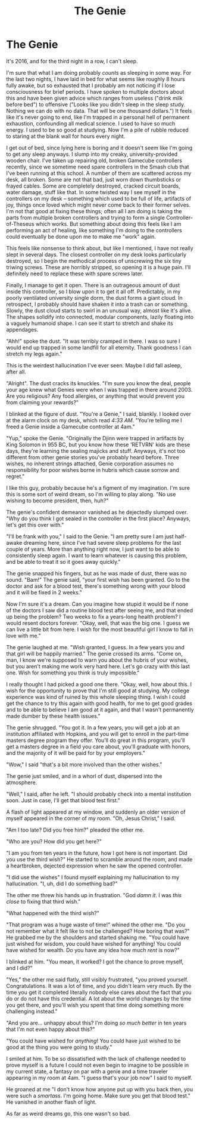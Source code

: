 #+TITLE:The Genie

* The Genie

It's 2016, and for the third night in a row, I can't sleep.

I'm sure that what I am doing probably /counts/ as sleeping in some way. For the last two nights, I have laid in bed for what seems like roughly 8 hours fully awake, but so exhausted that I probably am not noticing if I lose consciousness for brief periods. I have spoken to multiple doctors about this and have been given advice which ranges from useless ("drink milk before bed") to offensive ("Looks like you didn't sleep in the sleep study. Nothing we can do with no data. That will be one thousand dollars.") It feels like it's never going to end, like I'm trapped in a personal hell of permanent exhaustion, confounding all medical science. I used to have so much energy. I used to be so good at studying. Now I'm a pile of rubble reduced to staring at the blank wall for hours every night.

I get out of bed, since lying here is boring and it doesn't seem like I'm going to get any sleep anyways. I slump into my creaky, university-provided wooden chair. I've taken up repairing old, broken Gamecube controllers recently, since we sometime need spare controllers in the Smash club that I've been running at this school. A number of them are scattered across my desk, all broken. Some are not that bad, just worn down thumbsticks or frayed cables. Some are completely destroyed, cracked circuit boards, water damage, stuff like that. In some twisted way I see myself in the controllers on my desk -- something which used to be full of life, artifacts of joy, things once loved which might never come back to their former selves. I'm not that good at fixing these things; often all I am doing is taking the parts from multiple broken controllers and trying to form a single Controller-of-Theseus which works. But something about doing this feels like I am performing an act of healing, like something I'm doing to the controllers could eventually be done upon me to make me "work" again.

This feels like nonsense to think about, but like I mentioned, I have not really slept in several days. The closest controller on my desk looks particularly destroyed, so I begin the methodical process of unscrewing the six tiny triwing screws. These are horribly stripped, so opening it is a huge pain. I'll definitely need to replace these with spare screws later.

Finally, I manage to get it open. There is an outrageous amount of dust inside this controller, so I blow upon it to get it all off. Predictably, in my poorly ventilated university single dorm, the dust forms a giant cloud. In retrospect, I probably should have shaken it into a trash can or something. Slowly, the dust cloud starts to swirl in an unusual way, almost like it's alive. The shapes solidify into connected, modular components, lazily floating into a vaguely humanoid shape. I can see it start to stretch and shake its appendages.

"Ahh!" spoke the dust. "It was terribly cramped in there. I was so sure I would end up trapped in some landfill for all eternity. Thank goodness I can stretch my legs again."

This is the weirdest hallucination I've ever seen. Maybe I did fall asleep, after all.

"Alright". The dust cracks its knuckles. "I'm sure you know the deal, people your age knew what Genies were when I was trapped in there around 2003. Are you religious? Any food allergies, or anything that would prevent you from claiming your rewards?"

I blinked at the figure of dust. "You're a Genie," I said, blankly. I looked over at the alarm clock on my desk, which read /4:33 AM/. "You're telling me I freed a Genie inside a Gamecube controller at 4am."

"Yup," spoke the Genie. "Originally the Djinn were trapped in artifacts by King Solomon in 955 BC, but you know how these 'RETVRN' kids are these days, they're learning the sealing majicks and stuff. Anyways, it's not too different from other genie stories you've probably heard before. Three wishes, no inherent strings attached, Genie corporation assumes no responsibility for poor wishes borne in hubris which cause sorrow and regret."

I like this guy, probably because he's a figment of my imagination. I'm sure this is some sort of weird dream, so I'm willing to play along. "No use wishing to become president, then, huh?"

The genie's confident demeanor vanished as he dejectedly slumped over. "Why do you think I got sealed in the controller in the first place? Anyways, let's get this over with."

"I'll be frank with you," I said to the Genie. "I am pretty sure I am just half-awake dreaming here, since I've had severe sleep problems for the last couple of years. More than anything right now, I just want to be able to consistently sleep again. I want to learn whatever is causing this problem, and be able to treat it so it goes away quickly."

The genie snapped his fingers, but as he was made of dust, there was no sound. "Bam!" The genie said, "your first wish has been granted. Go to the doctor and ask for a blood test, there's something wrong with your blood and it will be fixed in 2 weeks."

Now I'm sure it's a dream. Can you imagine how stupid it would be if none of the doctors I saw did a routine blood test after seeing me, and that ended up being the problem? Two weeks to fix a years-long health problem? I would resent doctors forever. "Okay, well, that was the big one. I guess we can live a little bit from here. I wish for the most beautiful girl I know to fall in love with me."

The genie laughed at me. "Wish granted, I guess. In a few years you and that girl will be happily married." The genie crossed its arms. "Come on, man, I know we're supposed to warn you about the hubris of your wishes, but you aren't making me work very hard here. Let's go crazy with this last one. Wish for something you think is truly impossible."

I really thought I had picked a good one there. "Okay, well, how about this. I wish for the opportunity to prove that I'm still good at studying. My college experience was kind of ruined by this whole sleeping thing. I wish I could get the chance to try this again with good health, for me to get good grades and to be able to believe I am good at it again, and that I wasn't permanently made dumber by these health issues."

The genie shrugged. "You got it. In a few years, you will get a job at an institution affiliated with Hopkins, and you will get to enroll in the part-time masters degree program they offer. You'll do great in this program, you'll get a masters degree in a field you care about, you'll graduate with honors, and the majority of it will be paid for by your employers."

"Wow," I said "that's a bit more involved than the other wishes."

The genie just smiled, and in a whorl of dust, dispersed into the atmosphere.

"Well," I said, after he left. "I should probably check into a mental institution soon. Just in case, I'll get that blood test first."

A flash of light appeared at my window, and suddenly an older version of myself appeared in the corner of my room. "Oh, Jesus Christ," I said.

"Am I too late? Did you free him?" pleaded the other me.

"Who are you? How did you get here?"

"I am you from ten years in the future, how I got here is not important. Did you use the third wish?" He started to scramble around the room, and made a heartbroken, dejected expression when he saw the opened controller.

"I did use the wishes" I found myself explaining my hallucination to my hallucination. "I, uh, did I do something bad?"

The other me threw his hands up in frustration. "God /damn it/. I was /this close/ to fixing that third wish."

"What happened with the third wish?"

"That program was a huge waste of time!" whined the other me. "Do you not remember what it felt like to not be challenged? How boring that was?" He grabbed me by the shoulders and started shaking me. "You could have just wished for wisdom, you could have wished for anything! You could have wished for wealth. Do you have any idea how much /rent/ is now?"

I blinked at him. "You mean, it worked? I got the chance to prove myself, and I did?"

"Yes," the other me said flatly, still visibly frustrated, "you proved yourself. Congratulations. It was a lot of time, and you didn't learn very much. By the time you get it completed literally nobody else cares about the fact that you do or do not have this credential. A lot about the world changes by the time you get there, and you'll wish you spent that time doing something more challenging instead."

"And you are... unhappy about this? I'm doing /so much better/ in ten years that I'm not even happy about this?"

"You could have wished for /anything/! You could have just wished to be good at the thing you were going to study."

I smiled at him. To be so dissatisfied with the lack of challenge needed to prove myself is a future I could not even begin to imagine to be possible in my current state, a fantasy on par with a genie and a time traveler appearing in my room at 4am. "I guess that's your job now" I said to myself.

He groaned at me "I don't know how anyone put up with you back then, you were such a /smartass/. I'm going home. Make sure you get that blood test." He vanished in another flash of light.

As far as weird dreams go, this one wasn't so bad.
